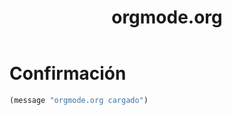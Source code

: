 #+TITLE: orgmode.org
#+PROPERTY: header-args:emacs-lisp :tangle yes :results silent

* Confirmación
#+begin_src emacs-lisp
(message "orgmode.org cargado")
#+end_src

